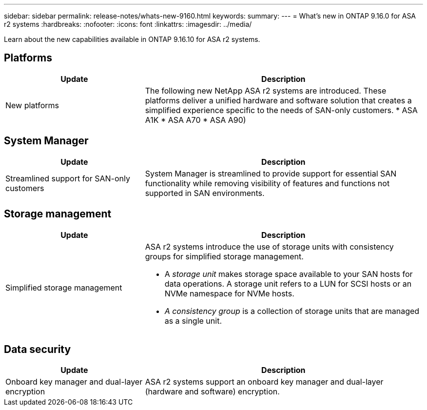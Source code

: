 ---
sidebar: sidebar
permalink: release-notes/whats-new-9160.html
keywords: 
summary:  
---
= What's new in ONTAP 9.16.0 for ASA r2 systems
:hardbreaks:
:nofooter:
:icons: font
:linkattrs:
:imagesdir: ../media/

[.lead]
Learn about the new capabilities available in ONTAP 9.16.10 for ASA r2 systems.

== Platforms

[cols="2,4" options="header"]
|===
// header row
| Update
| Description


// first body row
| New platforms
a| The following new NetApp ASA r2 systems are introduced.  These platforms deliver a unified hardware and software solution that creates a simplified experience specific to the needs of SAN-only customers.
* ASA A1K
* ASA A70
* ASA A90)

// table end
|===


== System Manager

[cols="2,4" options="header"]
|===
// header row
| Update
| Description


// first body row
| Streamlined support for SAN-only customers
| System Manager is streamlined to provide support for essential SAN functionality while removing visibility of features and functions not supported in SAN environments.  

// table end
|===


== Storage management

[cols="2,4" options="header"]
|===
// header row
| Update
| Description


// first body row
| Simplified storage management
a| ASA r2 systems introduce the use of storage units with consistency groups for simplified storage management.

* A _storage unit_ makes storage space available to your SAN hosts for data operations. A storage unit refers to a LUN for SCSI hosts or an NVMe namespace for NVMe hosts. 
* _A consistency group_ is a collection of storage units that are managed as a single unit. 

// table end
|===

== Data security

[cols="2,4" options="header"]
|===
// header row
| Update
| Description


// first body row
| Onboard key manager and dual-layer encryption 
a| ASA r2 systems support an onboard key manager and dual-layer (hardware and software) encryption.

// table end
|===